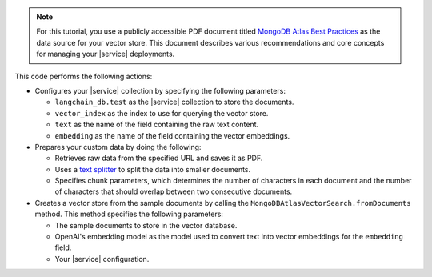 .. note:: 

   For this tutorial, you use a publicly accessible PDF document 
   titled `MongoDB Atlas Best Practices 
   <https://webassets.mongodb.com/MongoDB_Best_Practices_Guide.pdf>`_
   as the data source for your vector store. This document describes
   various recommendations and core concepts for 
   managing your |service| deployments. 

This code performs the following actions:

- Configures your |service| collection by specifying 
  the following parameters:

  - ``langchain_db.test`` as the |service| collection to store the documents.
  - ``vector_index`` as the index to use for querying the vector store.
  - ``text`` as the name of the field containing the raw text content. 
  - ``embedding`` as the name of the field containing the vector embeddings.

- Prepares your custom data by doing the following:

  - Retrieves raw data from the specified URL and saves it as PDF.
  - Uses a `text splitter <https://js.langchain.com/docs/concepts#text-splitters>`__
    to split the data into smaller documents.
  - Specifies chunk parameters, which determines the number of characters in each document and 
    the number of characters that should overlap between two consecutive documents.

- Creates a vector store from the sample documents
  by calling the ``MongoDBAtlasVectorSearch.fromDocuments`` method.
  This method specifies the following parameters:

  - The sample documents to store in the vector database.
  - OpenAI's embedding model as the model used to convert text into 
    vector embeddings for the ``embedding`` field.
  - Your |service| configuration.
  